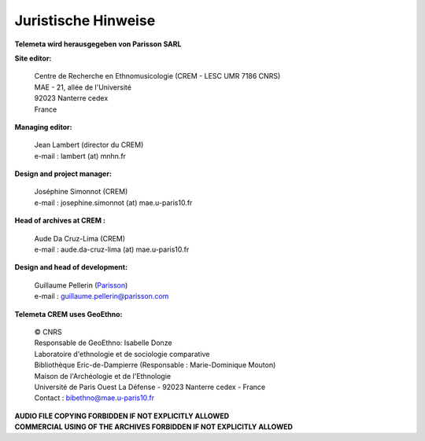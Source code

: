====================
Juristische Hinweise 
====================

**Telemeta wird herausgegeben von  Parisson SARL**

**Site editor:**

 | Centre de Recherche en Ethnomusicologie (CREM - LESC UMR 7186 CNRS) 
 | MAE - 21, allée de l'Université
 | 92023 Nanterre cedex
 | France

**Managing editor:**

 | Jean Lambert (director du CREM)
 | e-mail : lambert (at) mnhn.fr

**Design and project manager:**

 | Joséphine Simonnot (CREM)
 | e-mail : josephine.simonnot (at) mae.u-paris10.fr
 
**Head of archives at CREM :**

 | Aude Da Cruz-Lima (CREM)
 | e-mail : aude.da-cruz-lima (at) mae.u-paris10.fr
 
**Design and head of development:**

 | Guillaume Pellerin (`Parisson <http://parisson.com>`_)
 | e-mail : guillaume.pellerin@parisson.com

**Telemeta CREM uses GeoEthno:**

 | © CNRS
 | Responsable de GeoEthno: Isabelle Donze
 | Laboratoire d'ethnologie et de sociologie comparative
 | Bibliothèque Eric-de-Dampierre (Responsable : Marie-Dominique Mouton)
 | Maison de l'Archéologie et de l'Ethnologie
 | Université de Paris Ouest La Défense - 92023 Nanterre cedex - France
 | Contact : bibethno@mae.u-paris10.fr 

| **AUDIO FILE COPYING FORBIDDEN IF NOT EXPLICITLY ALLOWED**
| **COMMERCIAL USING OF THE ARCHIVES FORBIDDEN IF NOT EXPLICITLY ALLOWED**



